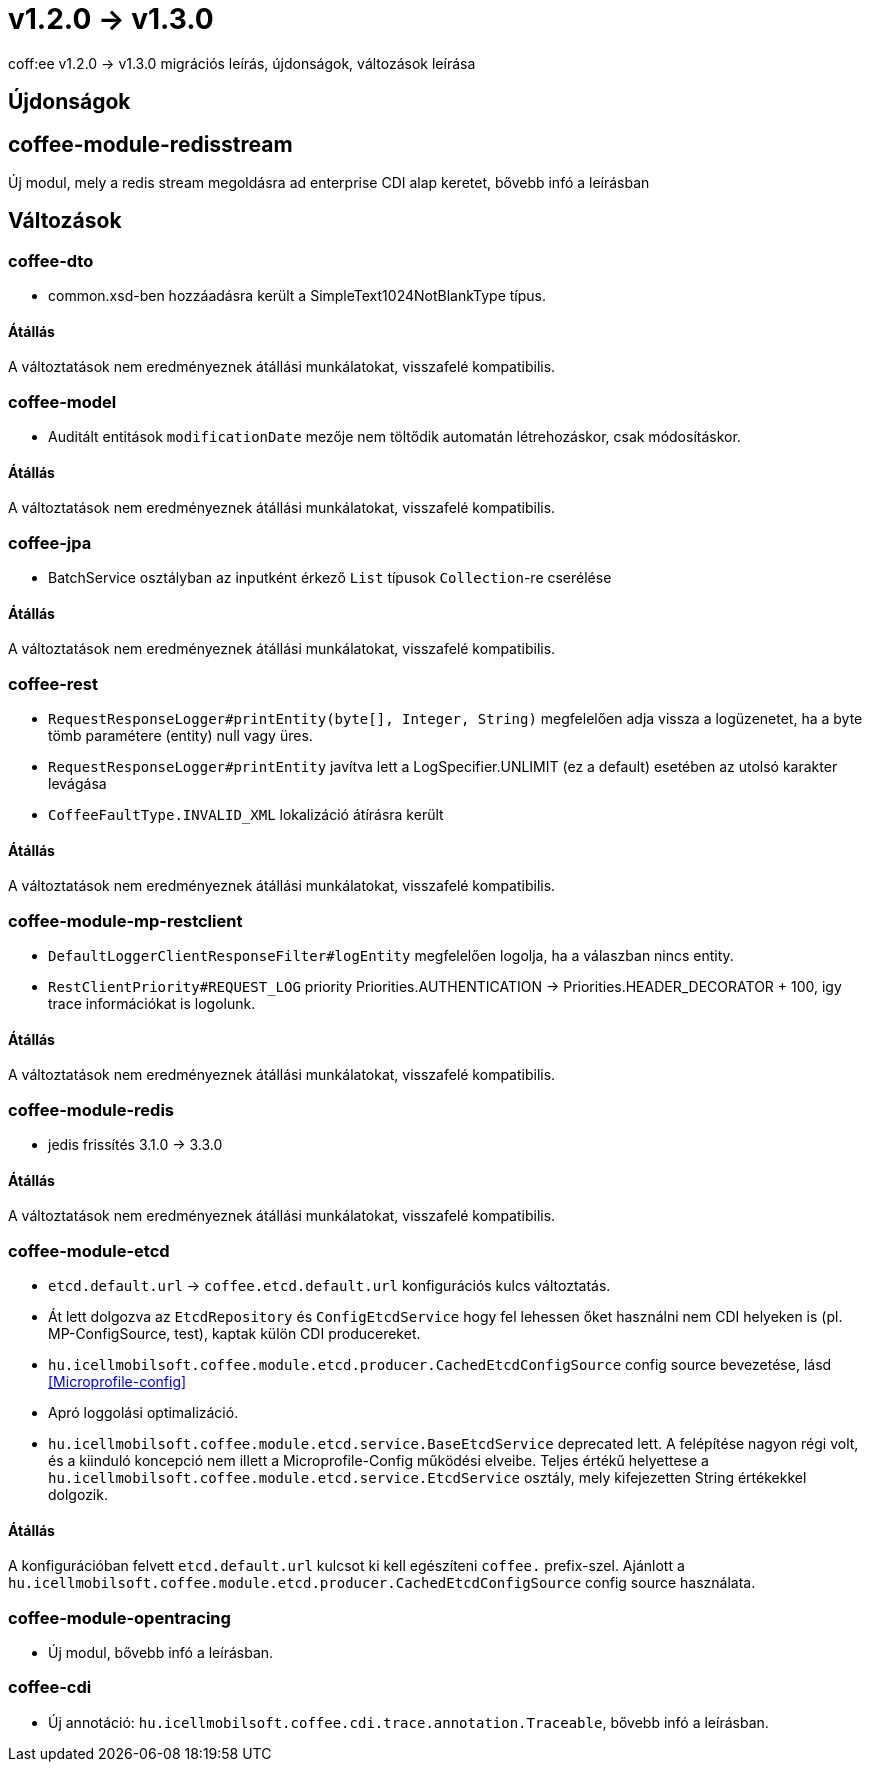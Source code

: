 = v1.2.0 → v1.3.0

coff:ee v1.2.0 -> v1.3.0 migrációs leírás, újdonságok, változások leírása

== Újdonságok

== coffee-module-redisstream
Új modul, mely a redis stream megoldásra ad enterprise CDI alap keretet,
bővebb infó a leírásban

== Változások

=== coffee-dto
* common.xsd-ben hozzáadásra került a SimpleText1024NotBlankType típus.

==== Átállás

A változtatások nem eredményeznek átállási munkálatokat, visszafelé kompatibilis.

=== coffee-model

* Auditált entitások `modificationDate` mezője nem töltődik automatán létrehozáskor, csak módosításkor.

==== Átállás

A változtatások nem eredményeznek átállási munkálatokat, visszafelé kompatibilis.

=== coffee-jpa
* BatchService osztályban az inputként érkező `List` típusok `Collection`-re cserélése

==== Átállás

A változtatások nem eredményeznek átállási munkálatokat, visszafelé kompatibilis.

=== coffee-rest

* `RequestResponseLogger#printEntity(byte[], Integer, String)` megfelelően adja vissza a logüzenetet, ha a byte tömb paramétere (entity) null vagy üres.
* `RequestResponseLogger#printEntity` javítva lett a LogSpecifier.UNLIMIT (ez a default) esetében az utolsó karakter levágása
* `CoffeeFaultType.INVALID_XML` lokalizáció átírásra került

==== Átállás

A változtatások nem eredményeznek átállási munkálatokat, visszafelé kompatibilis.

=== coffee-module-mp-restclient

* `DefaultLoggerClientResponseFilter#logEntity` megfelelően logolja, ha a válaszban nincs entity.
* `RestClientPriority#REQUEST_LOG` priority Priorities.AUTHENTICATION -> Priorities.HEADER_DECORATOR + 100, igy trace információkat is logolunk.

==== Átállás

A változtatások nem eredményeznek átállási munkálatokat, visszafelé kompatibilis.

=== coffee-module-redis
* jedis frissítés 3.1.0 -> 3.3.0

==== Átállás
A változtatások nem eredményeznek átállási munkálatokat, visszafelé kompatibilis.

=== coffee-module-etcd
* `etcd.default.url` -> `coffee.etcd.default.url` konfigurációs kulcs változtatás.
* Át lett dolgozva az `EtcdRepository` és `ConfigEtcdService` hogy fel lehessen őket használni
nem CDI helyeken is (pl. MP-ConfigSource, test), kaptak külön CDI producereket. 
* `hu.icellmobilsoft.coffee.module.etcd.producer.CachedEtcdConfigSource` config source bevezetése,
lásd <<Microprofile-config>>
* Apró loggolási optimalizáció.
* `hu.icellmobilsoft.coffee.module.etcd.service.BaseEtcdService` deprecated lett.
A felépítése nagyon régi volt, és a kiinduló koncepció nem illett a Microprofile-Config
működési elveibe.
Teljes értékű helyettese a `hu.icellmobilsoft.coffee.module.etcd.service.EtcdService` osztály,
mely kifejezetten String értékekkel dolgozik.

==== Átállás
A konfigurációban felvett `etcd.default.url` kulcsot ki kell egészíteni `coffee.` prefix-szel.
Ajánlott a `hu.icellmobilsoft.coffee.module.etcd.producer.CachedEtcdConfigSource` config source használata.

=== coffee-module-opentracing
* Új modul, bővebb infó a leírásban.

=== coffee-cdi
* Új annotáció: `hu.icellmobilsoft.coffee.cdi.trace.annotation.Traceable`, bővebb infó a leírásban.
